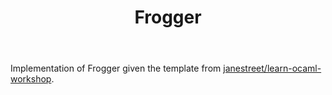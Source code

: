 #+TITLE: Frogger

Implementation of Frogger given the template from
[[https://github.com/janestreet/learn-ocaml-workshop][janestreet/learn-ocaml-workshop]].
